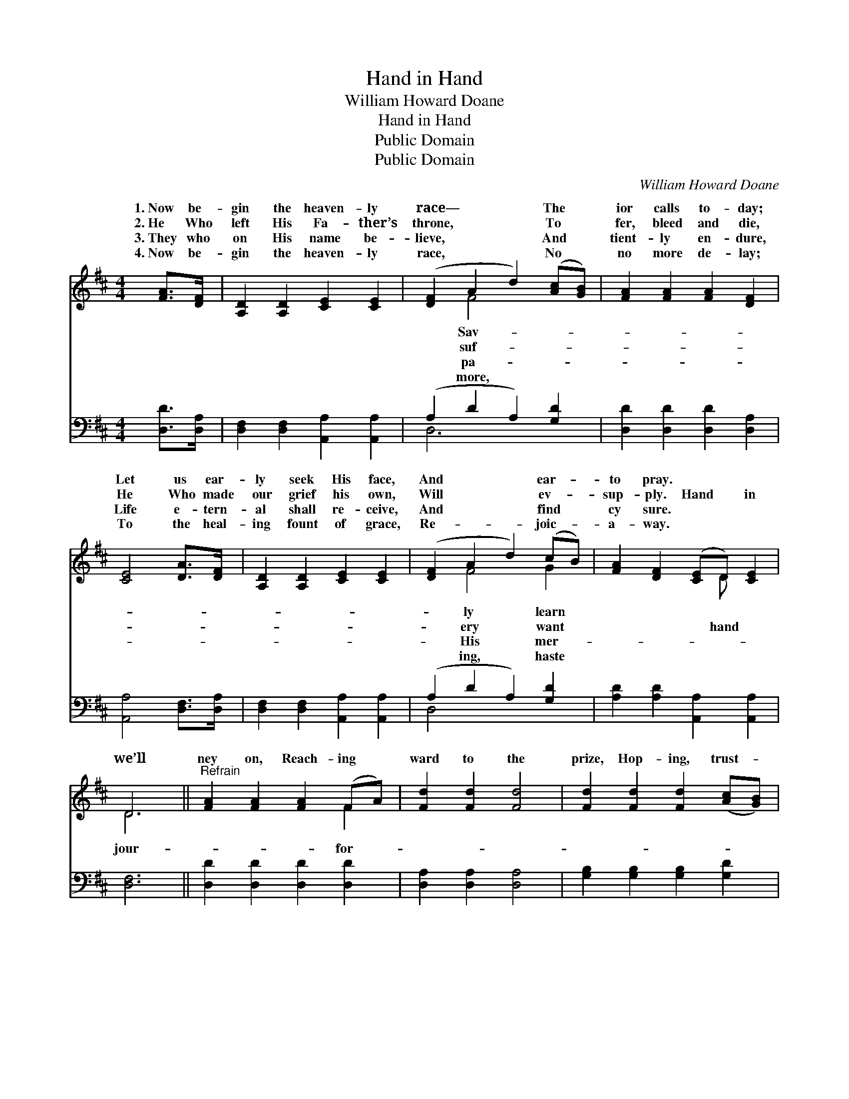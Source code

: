 X:1
T:Hand in Hand
T:William Howard Doane
T:Hand in Hand
T:Public Domain
T:Public Domain
C:William Howard Doane
Z:Public Domain
%%score ( 1 2 ) ( 3 4 )
L:1/8
M:4/4
K:D
V:1 treble 
V:2 treble 
V:3 bass 
V:4 bass 
V:1
 [FA]>[DF] | [A,D]2 [A,D]2 [CE]2 [CE]2 | ([DF]2 A2 d2) ([Ac][GB]) | [FA]2 [FA]2 [FA]2 [DF]2 | %4
w: 1.~Now be-|gin the heaven- ly|race— * * The *|ior calls to- day;|
w: 2.~He Who|left His Fa- ther’s|throne, * * To *|fer, bleed and die,|
w: 3.~They who|on His name be-|lieve, * * And *|tient- ly en- dure,|
w: 4.~Now be-|gin the heaven- ly|race, * * No *|no more de- lay;|
 [CE]4 [DA]>[DF] | [A,D]2 [A,D]2 [CE]2 [CE]2 | ([DF]2 A2 d2) (cB) | [FA]2 [DF]2 ([CE]D) [CE]2 | %8
w: Let us ear-|ly seek His face,|And * * ear- *|to pray. * * *|
w: He Who made|our grief his own,|Will * * ev- *|sup- ply. Hand * in|
w: Life e- tern-|al shall re- ceive,|And * * find *|cy sure. * * *|
w: To the heal-|ing fount of grace,|Re- * * joic- *|a- way. * * *|
 D6 ||"^Refrain" [FA]2 [FA]2 [FA]2 (FA) | [Fd]2 [Fd]2 [Fd]4 | [Fd]2 [Fd]2 [Fd]2 ([Ac][GB]) | %12
w: ||||
w: we’ll|ney on, Reach- ing *|ward to the|prize, Hop- ing, trust- *|
w: ||||
w: ||||
 [FA]2 [FA]2 [FA]4 | [EA]2 [GA]2 [FA]2 [EG]2 | [DF]2 [FA]2 [Fd]2 ([Ac][GB]) | %15
w: |||
w: ing in the|Lord, Where all our|vig- or lies. * *|
w: |||
w: |||
 [FA]3 [DF] [EG]2 [CE]2 | D6 |] %17
w: ||
w: ||
w: ||
w: ||
V:2
 x2 | x8 | x2 F4 x2 | x8 | x6 | x8 | x2 F4 G2 | x5 D x2 | D6 || x6 F2 | x8 | x8 | x8 | x8 | x8 | %15
w: ||Sav-||||ly learn|||||||||
w: ||suf-||||ery want|hand|jour-|for-||||||
w: ||pa-||||His mer-|||||||||
w: ||more,||||ing, haste|||||||||
 x8 | D6 |] %17
w: ||
w: ||
w: ||
w: ||
V:3
 [D,D]>[D,A,] | [D,F,]2 [D,F,]2 [A,,A,]2 [A,,A,]2 | (A,2 D2 A,2) [G,D]2 | %3
 [D,D]2 [D,D]2 [D,D]2 [D,A,]2 | [A,,A,]4 [D,F,]>[D,A,] | [D,F,]2 [D,F,]2 [A,,A,]2 [A,,A,]2 | %6
 (A,2 D2 A,2) [G,D]2 | [A,D]2 [A,D]2 [A,,A,]2 [A,,A,]2 | [D,F,]6 || [D,D]2 [D,D]2 [D,D]2 [D,D]2 | %10
 [D,A,]2 [D,A,]2 [D,A,]4 | [G,B,]2 [G,B,]2 [G,B,]2 [G,D]2 | [D,D]2 [D,D]2 [D,D]4 | %13
 [A,,C]2 [A,,E]2 [A,,D]2 [A,,A,]2 | [D,A,]2 [D,D]2 [D,A,]2 [G,D]2 | [A,D]3 A, A,2 [A,,A,]2 | %16
 [D,F,]6 |] %17
V:4
 x2 | x8 | D,6 x2 | x8 | x6 | x8 | D,4 x4 | x8 | x6 || x8 | x8 | x8 | x8 | x8 | x8 | x3 A, A,2 x2 | %16
 x6 |] %17

